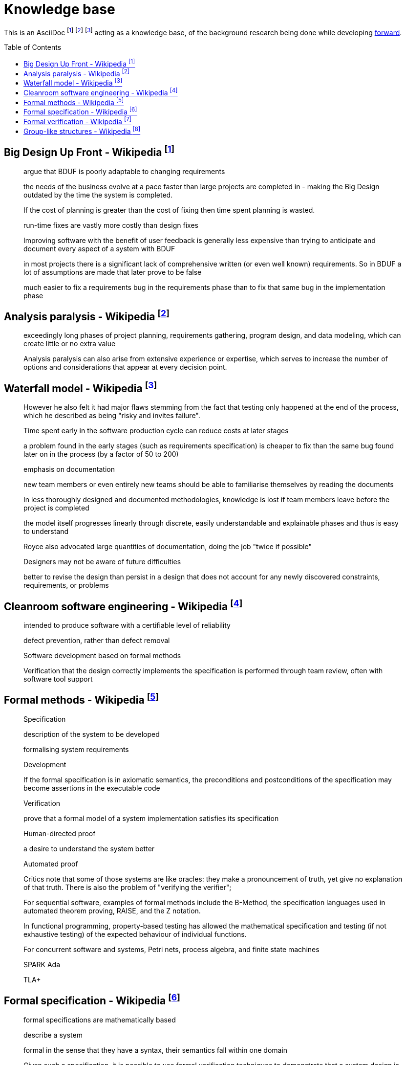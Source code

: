 = Knowledge base
:toc:
:toc-placement!:

This is an AsciiDoc footnote:[https://powerman.name/doc/asciidoc] footnote:[https://asciidoc.org/userguide.html] footnote:[https://github.com/powerman/asciidoc-cheatsheet] acting as a knowledge base, of the background research being done while developing <<README.adoc#,forward>>.

toc::[]


== Big Design Up Front - Wikipedia footnote:[https://en.wikipedia.org/wiki/Big_Design_Up_Front]

> argue that BDUF is poorly adaptable to changing requirements 

> the needs of the business evolve at a pace faster than large projects are completed in - making the Big Design outdated by the time the system is completed. 

> If the cost of planning is greater than the cost of fixing then time spent planning is wasted. 

> run-time fixes are vastly more costly than design fixes 

> Improving software with the benefit of user feedback is generally less expensive than trying to anticipate and document every aspect of a system with BDUF 

> in most projects there is a significant lack of comprehensive written (or even well known) requirements. So in BDUF a lot of assumptions are made that later prove to be false 

> much easier to fix a requirements bug in the requirements phase than to fix that same bug in the implementation phase 

== Analysis paralysis - Wikipedia footnote:[https://en.wikipedia.org/wiki/Analysis_paralysis]

> exceedingly long phases of project planning, requirements gathering, program design, and data modeling, which can create little or no extra value

> Analysis paralysis can also arise from extensive experience or expertise, which serves to increase the number of options and considerations that appear at every decision point.

== Waterfall model - Wikipedia footnote:[https://en.wikipedia.org/wiki/Waterfall_model#Model]

> However he also felt it had major flaws stemming from the fact that testing only happened at the end of the process, which he described as being "risky and invites failure".

> Time spent early in the software production cycle can reduce costs at later stages

> a problem found in the early stages (such as requirements specification) is cheaper to fix than the same bug found later on in the process (by a factor of 50 to 200)

> emphasis on documentation

> new team members or even entirely new teams should be able to familiarise themselves by reading the documents

> In less thoroughly designed and documented methodologies, knowledge is lost if team members leave before the project is completed

> the model itself progresses linearly through discrete, easily understandable and explainable phases and thus is easy to understand

> Royce also advocated large quantities of documentation, doing the job "twice if possible"

> Designers may not be aware of future difficulties

> better to revise the design than persist in a design that does not account for any newly discovered constraints, requirements, or problems

== Cleanroom software engineering - Wikipedia footnote:[https://en.wikipedia.org/wiki/Cleanroom_software_engineering]

> intended to produce software with a certifiable level of reliability

> defect prevention, rather than defect removal

> Software development based on formal methods

> Verification that the design correctly implements the specification is performed through team review, often with software tool support

== Formal methods - Wikipedia footnote:[https://en.wikipedia.org/wiki/Formal_methods]

> Specification

> description of the system to be developed

> formalising system requirements

> Development

> If the formal specification is in axiomatic semantics, the preconditions and postconditions of the specification may become assertions in the executable code

> Verification

> prove that a formal model of a system implementation satisfies its specification

> Human-directed proof

> a desire to understand the system better

> Automated proof

> Critics note that some of those systems are like oracles: they make a pronouncement of truth, yet give no explanation of that truth. There is also the problem of "verifying the verifier";

> For sequential software, examples of formal methods include the B-Method, the specification languages used in automated theorem proving, RAISE, and the Z notation.

> In functional programming, property-based testing has allowed the mathematical specification and testing (if not exhaustive testing) of the expected behaviour of individual functions.

> For concurrent software and systems, Petri nets, process algebra, and finite state machines

> SPARK Ada

> TLA+

== Formal specification - Wikipedia footnote:[https://en.wikipedia.org/wiki/Formal_specification]

> formal specifications are mathematically based

> describe a system

> formal in the sense that they have a syntax, their semantics fall within one domain

> Given such a specification, it is possible to use formal verification techniques to demonstrate that a system design is correct with respect to its specification

> This allows incorrect system designs to be revised before any major investments have been made into an actual implementation

> Formal specifications describe what a system should do, not how the system should do it.

> good specification must have some of the following attributes: adequate, internally consistent, unambiguous, complete, satisfied, minimal

> A design (or implementation) cannot ever be declared “correct” on its own. It can only ever be “correct with respect to a given specification”. Whether the formal specification correctly describes the problem to be solved is a separate issue

> Implementations of formal specifications will differ depending on what kind of system they are attempting to model

> State-based specification[3]
  behavior based on system states
  series of sequential steps, (e.g. a financial transaction)
  languages such as Z, VDM or B rely on this paradigm

> Transition-based specification[3]
  behavior based on transitions from state-to-state of the system
  best used with a reactive system

> Functional specification[3]
  specify a system as a structure of mathematical functions
  OBJ, ASL, PLUSS, LARCH, HOL or PVS rely on this paradigm

== Formal verification - Wikipedia footnote:[https://en.wikipedia.org/wiki/Formal_verification]

> formal verification is the act of proving or disproving the correctness of intended algorithms underlying a system with respect to a certain formal specification

> Examples of mathematical objects often used to model systems are: finite state machines

> One approach and formation is model checking, which consists of a systematically exhaustive exploration of the mathematical model

> this is possible for finite models

> exploring all states

> Another approach is deductive verification

> It consists of generating from the system and its specifications (and possibly other annotations) a collection of mathematical proof obligations

> proof assistants (interactive theorem provers) (such as HOL, ACL2, Isabelle, Coq or PVS)

> requires the user to understand in detail why the system works correctly

> A promising type-based verification approach is dependently typed programming

> techniques can be sound, meaning that the verified properties can be logically deduced from the semantics, or unsound, meaning that there is no such guarantee

> A sound technique yields a result only once it has searched the entire space of possibilities

> An example of an unsound technique is one that searches only a subset of the possibilities, for instance only integers up to a certain number, and give a "good-enough" result

> Techniques can also be decidable, meaning that their algorithmic implementations are guaranteed to terminate with an answer, or undecidable, meaning that they may never terminate

> Verification: "Have we made what we were trying to make?", i.e., does the product conform to the specifications?

> Validation: "Are we trying to make the right thing?", i.e., is the product specified to the user's actual needs?

> use in the software industry is still languishing

== Group-like structures - Wikipedia footnote:[https://en.wikipedia.org/wiki/Template:Group-like_structures]

.Group-like structures
[format="csv"]
|====================================================================================
            ,       Totality,	Associativity,	Identity,	Invertibility,	Commutativity
Semigroupoid,       Unneeded,	Required,	      Unneeded,	Unneeded,     	Unneeded
Small Category,	    Unneeded,	Required,	      Required,	Unneeded,     	Unneeded
Groupoid,     	    Unneeded,	Required,     	Required,	Required,     	Unneeded
Magma,        	    Required,	Unneeded,     	Unneeded,	Unneeded,     	Unneeded
Quasigroup,   	    Required,	Unneeded,     	Unneeded,	Required,     	Unneeded
Unital Magma, 	    Required,	Unneeded,     	Required,	Unneeded,     	Unneeded
Loop,         	    Required,	Unneeded,     	Required,	Required,     	Unneeded
Semigroup,    	    Required,	Required,     	Unneeded,	Unneeded,     	Unneeded
Inverse Semigroup,	Required,	Required,     	Unneeded,	Required,     	Unneeded
Monoid,           	Required,	Required,     	Required,	Unneeded,     	Unneeded
Commutative monoid,	Required,	Required,     	Required,	Unneeded,     	Required
Group,            	Required,	Required,     	Required,	Required,     	Unneeded
Abelian group,    	Required,	Required,     	Required,	Required,     	Required
|====================================================================================
